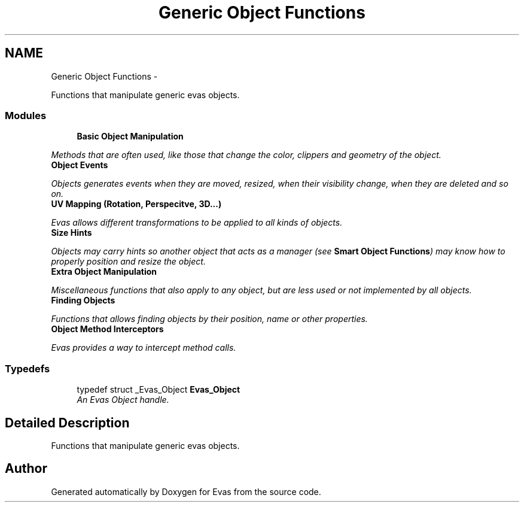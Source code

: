 .TH "Generic Object Functions" 3 "Tue Apr 19 2011" "Evas" \" -*- nroff -*-
.ad l
.nh
.SH NAME
Generic Object Functions \- 
.PP
Functions that manipulate generic evas objects.  

.SS "Modules"

.in +1c
.ti -1c
.RI "\fBBasic Object Manipulation\fP"
.br
.PP

.RI "\fIMethods that are often used, like those that change the color, clippers and geometry of the object. \fP"
.ti -1c
.RI "\fBObject Events\fP"
.br
.PP

.RI "\fIObjects generates events when they are moved, resized, when their visibility change, when they are deleted and so on. \fP"
.ti -1c
.RI "\fBUV Mapping (Rotation, Perspecitve, 3D...)\fP"
.br
.PP

.RI "\fIEvas allows different transformations to be applied to all kinds of objects. \fP"
.ti -1c
.RI "\fBSize Hints\fP"
.br
.PP

.RI "\fIObjects may carry hints so another object that acts as a manager (see \fBSmart Object Functions\fP) may know how to properly position and resize the object. \fP"
.ti -1c
.RI "\fBExtra Object Manipulation\fP"
.br
.PP

.RI "\fIMiscellaneous functions that also apply to any object, but are less used or not implemented by all objects. \fP"
.ti -1c
.RI "\fBFinding Objects\fP"
.br
.PP

.RI "\fIFunctions that allows finding objects by their position, name or other properties. \fP"
.ti -1c
.RI "\fBObject Method Interceptors\fP"
.br
.PP

.RI "\fIEvas provides a way to intercept method calls. \fP"
.in -1c
.SS "Typedefs"

.in +1c
.ti -1c
.RI "typedef struct _Evas_Object \fBEvas_Object\fP"
.br
.RI "\fIAn Evas Object handle. \fP"
.in -1c
.SH "Detailed Description"
.PP 
Functions that manipulate generic evas objects. 
.SH "Author"
.PP 
Generated automatically by Doxygen for Evas from the source code.
